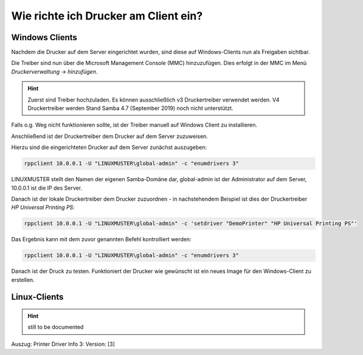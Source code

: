 Wie richte ich Drucker am Client ein?
=====================================

Windows Clients
---------------

Nachdem die Drucker auf dem Server eingerichtet wurden, sind diese auf Windows-Clients nun als Freigaben sichtbar.

.. image:: media/14-printer-share-windows.png
   :alt: Windows: Printer-Share
   :align: center

Die Treiber sind nun über die Microsoft Management Console (MMC) hinzuzufügen.
Dies erfolgt in der MMC im Menü `Druckerverwaltung` -> `hinzufügen`. 

.. hint::
   Zuerst sind Treiber hochzuladen. Es können ausschließlich v3 Druckertreiber verwendet werden. V4 Druckertreiber 
   werden Stand Samba 4.7 (September 2019) noch nicht unterstützt.

Falls o.g. Weg nicht funktionieren sollte, ist der Treiber manuell auf Windows Client zu installieren. 

Anschließend ist der Druckertreiber dem Drucker auf dem Server zuzuweisen.

Hierzu sind die eingerichteten Drucker auf dem Server zunächst auszugeben:

.. code::

   rppclient 10.0.0.1 -U "LINUXMUSTER\global-admin" -c "enumdrivers 3"

LINUXMUSTER stellt den Namen der eigenen Samba-Domäne dar, global-admin ist der Administrator auf dem Server, 
10.0.0.1 ist die IP des Server.

Danach ist der lokale Druckertreiber dem Drucker zuzuordnen - in nachstehendem Beispiel ist dies
der Druckertreiber `HP Universal Printing PS`:


.. code::

   rppclient 10.0.0.1 -U "LINUXMUSTER\global-admin" -c 'setdriver "DemoPrinter" "HP Universal Printing PS"'

Das Ergebnis kann mit dem zuvor genannten Befehl kontrolliert werden:

.. code::

   rppclient 10.0.0.1 -U "LINUXMUSTER\global-admin" -c "enumdrivers 3"

Danach ist der Druck zu testen. Funktioniert der Drucker wie gewünscht ist ein neues Image für den Windows-Client zu erstellen.


Linux-Clients
-------------

.. hint::

   still to be documented

Auszug:
Printer Driver Info 3:
Version: [3]

